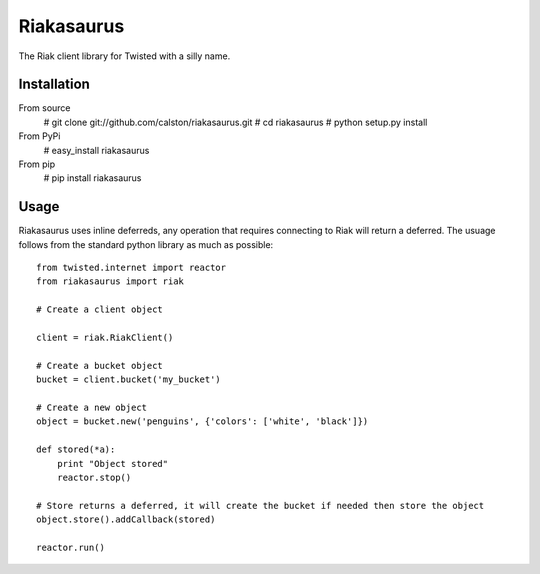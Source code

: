 Riakasaurus
===========

The Riak client library for Twisted with a silly name.

|riakasaurus-ci|_

.. |riakasaurus-ci| image:: https://travis-ci.org/calston/riakasaurus.png?branch=master
.. _riakasaurus-ci: https://travis-ci.org/calston/riakasaurus

Installation
-----

From source 
    # git clone git://github.com/calston/riakasaurus.git
    # cd riakasaurus
    # python setup.py install

From PyPi
    # easy_install riakasaurus

From pip
    # pip install riakasaurus


Usage
-----

Riakasaurus uses inline deferreds, any operation that requires connecting to Riak will return a deferred. The usuage follows from the standard python library as much as possible::

    from twisted.internet import reactor
    from riakasaurus import riak 

    # Create a client object

    client = riak.RiakClient()

    # Create a bucket object
    bucket = client.bucket('my_bucket') 
    
    # Create a new object
    object = bucket.new('penguins', {'colors': ['white', 'black']})

    def stored(*a):
        print "Object stored"
        reactor.stop()

    # Store returns a deferred, it will create the bucket if needed then store the object
    object.store().addCallback(stored)

    reactor.run()


